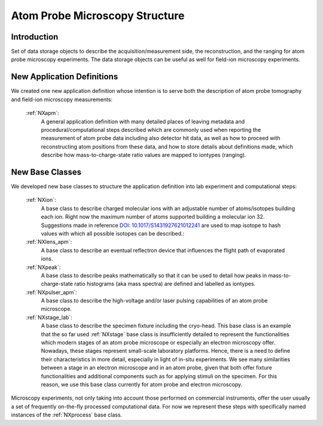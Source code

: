 .. _Apm-Structure:

========================================
Atom Probe Microscopy Structure
========================================

.. index::
   IntroductionAPM
   ApmNewAppDef
   ApmNewBC



.. _IntroductionAPM:

Introduction
##############

Set of data storage objects to describe the acquisition/measurement side, the reconstruction, and the ranging for atom probe microscopy experiments. The data storage objects can be useful as well for field-ion microscopy experiments.

.. _ApmNewAppDef:

New Application Definitions
############################

We created one new application definition whose intention is to serve both the description of atom probe tomography and field-ion microscopy measurements:

    :ref:`NXapm`:
       A general application definition with many detailed places of leaving metadata and procedural/computational steps described which are commonly used when reporting the measurement of atom probe data including also detector hit data, as well as how to proceed with reconstructing atom positions from these data, and how to store details about definitions made, which describe how mass-to-charge-state ratio values are mapped to iontypes (ranging).

.. _ApmNewBC:

New Base Classes
#################

We developed new base classes to structure the application definition into lab experiment and computational steps:

    :ref:`NXion`:
       A base class to describe charged molecular ions with an adjustable number of atoms/isotopes building each ion. Right now the maximum number of atoms supported building a molecular ion 32. Suggestions made in reference `DOI: 10.1017/S1431927621012241 <https://doi.org/10.1017/S1431927621012241>`_ are used to map isotope to hash values with which all possible isotopes can be described.:

    :ref:`NXlens_apm`:
        A base class to describe an eventual reflectron device that influences the flight path of evaporated ions.

    :ref:`NXpeak`:
        A base class to describe peaks mathematically so that it can be used to detail how peaks in mass-to-charge-state ratio histograms (aka mass spectra) are defined and labelled as iontypes.

    :ref:`NXpulser_apm`:
        A base class to describe the high-voltage and/or laser pulsing capabilities of an atom probe microscope.

    :ref:`NXstage_lab`:
        A base class to describe the specimen fixture including the cryo-head. This base class is an example that the so far used :ref:`NXstage` base class is insufficiently detailed to represent the functionalities which modern stages of an
        atom probe microscope or especially an electron microscopy offer. Nowadays, these stages represent small-scale laboratory platforms. Hence, there is a need to define their characteristics in more detail, especially in light of in-situ experiments. We see many similarities between a stage in an electron microscope and in an atom probe, given that both offer fixture functionalities and additional components such as for applying stimuli on the specimen. For this reason, we use this base class currently for atom probe and electron microscopy.

Microscopy experiments, not only taking into account those performed on commercial instruments, offer the user usually
a set of frequently on-the-fly processed computational data. For now we represent these steps with specifically named instances of the :ref:`NXprocess` base class.


..
  https://stackoverflow.com/questions/4783814/how-to-comment-a-string-in-restructured-text